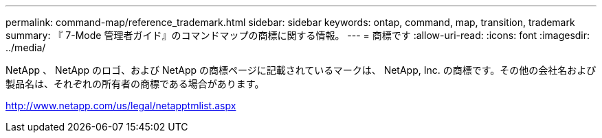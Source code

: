 ---
permalink: command-map/reference_trademark.html 
sidebar: sidebar 
keywords: ontap, command, map, transition, trademark 
summary: 『 7-Mode 管理者ガイド』のコマンドマップの商標に関する情報。 
---
= 商標です
:allow-uri-read: 
:icons: font
:imagesdir: ../media/


NetApp 、 NetApp のロゴ、および NetApp の商標ページに記載されているマークは、 NetApp, Inc. の商標です。その他の会社名および製品名は、それぞれの所有者の商標である場合があります。

http://www.netapp.com/us/legal/netapptmlist.aspx[]
